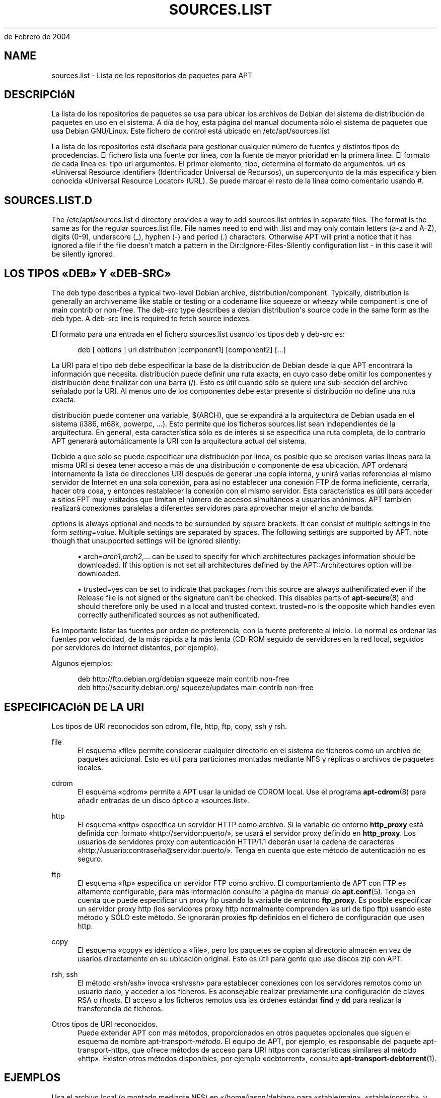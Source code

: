 '\" t
.\"     Title: sources.list
.\"    Author: Jason Gunthorpe
.\" Generator: DocBook XSL Stylesheets v1.76.1 <http://docbook.sf.net/>
.\"      Date: 29
de Febrero de 2004
.\"    Manual: APT
.\"    Source: Linux
.\"  Language: English
.\"
.TH "SOURCES\&.LIST" "5" "29 de Febrero de 2004" "Linux" "APT"
.\" -----------------------------------------------------------------
.\" * Define some portability stuff
.\" -----------------------------------------------------------------
.\" ~~~~~~~~~~~~~~~~~~~~~~~~~~~~~~~~~~~~~~~~~~~~~~~~~~~~~~~~~~~~~~~~~
.\" http://bugs.debian.org/507673
.\" http://lists.gnu.org/archive/html/groff/2009-02/msg00013.html
.\" ~~~~~~~~~~~~~~~~~~~~~~~~~~~~~~~~~~~~~~~~~~~~~~~~~~~~~~~~~~~~~~~~~
.ie \n(.g .ds Aq \(aq
.el       .ds Aq '
.\" -----------------------------------------------------------------
.\" * set default formatting
.\" -----------------------------------------------------------------
.\" disable hyphenation
.nh
.\" disable justification (adjust text to left margin only)
.ad l
.\" -----------------------------------------------------------------
.\" * MAIN CONTENT STARTS HERE *
.\" -----------------------------------------------------------------
.SH "NAME"
sources.list \- Lista de los repositorios de paquetes para APT
.SH "DESCRIPCIóN"
.PP
La lista de los repositorios de paquetes se usa para ubicar los archivos de Debian del sistema de distribución de paquetes en uso en el sistema\&. A día de hoy, esta página del manual documenta sólo el sistema de paquetes que usa Debian GNU/Linux\&. Este fichero de control está ubicado en
/etc/apt/sources\&.list
.PP
La lista de los repositorios está diseñada para gestionar cualquier número de fuentes y distintos tipos de procedencias\&. El fichero lista una fuente por línea, con la fuente de mayor prioridad en la primera línea\&. El formato de cada línea es:
tipo uri argumentos\&. El primer elemento,
tipo, determina el formato de
argumentos\&.
uri
es \(FoUniversal Resource Identifier\(Fc (Identificador Universal de Recursos), un superconjunto de la más específica y bien conocida \(FoUniversal Resource Locator\(Fc (URL)\&. Se puede marcar el resto de la línea como comentario usando #\&.
.SH "SOURCES.LIST.D"
.PP
The
/etc/apt/sources\&.list\&.d
directory provides a way to add sources\&.list entries in separate files\&. The format is the same as for the regular
sources\&.list
file\&. File names need to end with
\&.list
and may only contain letters (a\-z and A\-Z), digits (0\-9), underscore (_), hyphen (\-) and period (\&.) characters\&. Otherwise APT will print a notice that it has ignored a file if the file doesn\*(Aqt match a pattern in the
Dir::Ignore\-Files\-Silently
configuration list \- in this case it will be silently ignored\&.
.SH "LOS TIPOS \(FoDEB\(Fc Y \(FoDEB-SRC\(Fc"
.PP
The
deb
type describes a typical two\-level Debian archive,
distribution/component\&. Typically,
distribution
is generally an archivename like
stable
or
testing
or a codename like
squeeze
or
wheezy
while component is one of
main
contrib
or
non\-free\&. The
deb\-src
type describes a debian distribution\*(Aqs source code in the same form as the
deb
type\&. A
deb\-src
line is required to fetch source indexes\&.
.PP
El formato para una entrada en el fichero
sources\&.list
usando los tipos
deb
y
deb\-src
es:
.sp
.if n \{\
.RS 4
.\}
.nf
deb [ options ] uri distribution [component1] [component2] [\&.\&.\&.]
.fi
.if n \{\
.RE
.\}
.PP
La URI para el tipo
deb
debe especificar la base de la distribución de Debian desde la que APT encontrará la información que necesita\&.
distribución
puede definir una ruta exacta, en cuyo caso debe omitir los componentes y
distribución
debe finalizar con una barra (/)\&. Esto es útil cuando sólo se quiere una sub\-sección del archivo señalado por la URI\&. Al menos uno de los
componentes
debe estar presente si
distribución
no define una ruta exacta\&.
.PP
distribución
puede contener una variable,
$(ARCH), que se expandirá a la arquitectura de Debian usada en el sistema (i386, m68k, powerpc, \&.\&.\&.)\&. Esto permite que los ficheros
sources\&.list
sean independientes de la arquitectura\&. En general, esta característica sólo es de interés si se especifica una ruta completa, de lo contrario
APT
generará automáticamente la URI con la arquitectura actual del sistema\&.
.PP
Debido a que sólo se puede especificar una distribución por línea, es posible que se precisen varias líneas para la misma URI si desea tener acceso a más de una distribución o componente de esa ubicación\&. APT ordenará internamente la lista de direcciones URI después de generar una copia interna, y unirá varias referencias al mismo servidor de Internet en una sola conexión, para así no establecer una conexión FTP de forma ineficiente, cerrarla, hacer otra cosa, y entonces restablecer la conexión con el mismo servidor\&. Esta característica es útil para acceder a sitios FPT muy visitados que limitan el número de accesos simultáneos a usuarios anónimos\&. APT también realizará conexiones paralelas a diferentes servidores para aprovechar mejor el ancho de banda\&.
.PP
options
is always optional and needs to be surounded by square brackets\&. It can consist of multiple settings in the form
\fIsetting\fR=\fIvalue\fR\&. Multiple settings are separated by spaces\&. The following settings are supported by APT, note though that unsupported settings will be ignored silently:
.sp
.RS 4
.ie n \{\
\h'-04'\(bu\h'+03'\c
.\}
.el \{\
.sp -1
.IP \(bu 2.3
.\}
arch=\fIarch1\fR,\fIarch2\fR,\&...
can be used to specify for which architectures packages information should be downloaded\&. If this option is not set all architectures defined by the
APT::Architectures
option will be downloaded\&.
.RE
.sp
.RS 4
.ie n \{\
\h'-04'\(bu\h'+03'\c
.\}
.el \{\
.sp -1
.IP \(bu 2.3
.\}
trusted=yes
can be set to indicate that packages from this source are always authenificated even if the
Release
file is not signed or the signature can\*(Aqt be checked\&. This disables parts of
\fBapt-secure\fR(8)
and should therefore only be used in a local and trusted context\&.
trusted=no
is the opposite which handles even correctly authenificated sources as not authenificated\&.
.RE
.PP
Es importante listar las fuentes por orden de preferencia, con la fuente preferente al inicio\&. Lo normal es ordenar las fuentes por velocidad, de la más rápida a la más lenta (CD\-ROM seguido de servidores en la red local, seguidos por servidores de Internet distantes, por ejemplo)\&.
.PP
Algunos ejemplos:
.sp
.if n \{\
.RS 4
.\}
.nf
deb http://ftp\&.debian\&.org/debian squeeze main contrib non\-free
deb http://security\&.debian\&.org/ squeeze/updates main contrib non\-free
   
.fi
.if n \{\
.RE
.\}
.SH "ESPECIFICACIóN DE LA URI"
.PP
Los tipos de URI reconocidos son cdrom, file, http, ftp, copy, ssh y rsh\&.
.PP
file
.RS 4
El esquema \(Fofile\(Fc permite considerar cualquier directorio en el sistema de ficheros como un archivo de paquetes adicional\&. Esto es útil para particiones montadas mediante NFS y réplicas o archivos de paquetes locales\&.
.RE
.PP
cdrom
.RS 4
El esquema \(Focdrom\(Fc permite a APT usar la unidad de CDROM local\&. Use el programa
\fBapt-cdrom\fR(8)
para añadir entradas de un disco óptico a \(Fosources\&.list\(Fc\&.
.RE
.PP
http
.RS 4
El esquema \(Fohttp\(Fc especifica un servidor HTTP como archivo\&. Si la variable de entorno
\fBhttp_proxy\fR
está definida con formato \(Fohttp://servidor:puerto/\(Fc, se usará el servidor proxy definido en
\fBhttp_proxy\fR\&. Los usuarios de servidores proxy con autenticación HTTP/1\&.1 deberán usar la cadena de caracteres \(Fohttp://usuario:contraseña@servidor:puerto/\(Fc\&. Tenga en cuenta que este método de autenticación no es seguro\&.
.RE
.PP
ftp
.RS 4
El esquema \(Foftp\(Fc especifica un servidor FTP como archivo\&. El comportamiento de APT con FTP es altamente configurable, para más información consulte la página de manual de
\fBapt.conf\fR(5)\&. Tenga en cuenta que puede especificar un proxy ftp usando la variable de entorno
\fBftp_proxy\fR\&. Es posible especificar un servidor proxy http (los servidores proxy http normalmente comprenden las url de tipo ftp) usando este método y SÓLO este método\&. Se ignorarán proxies ftp definidos en el fichero de configuración que usen http\&.
.RE
.PP
copy
.RS 4
El esquema \(Focopy\(Fc es idéntico a \(Fofile\(Fc, pero los paquetes se copian al directorio almacén en vez de usarlos directamente en su ubicación original\&. Esto es útil para gente que use discos zip con APT\&.
.RE
.PP
rsh, ssh
.RS 4
El método \(Forsh/ssh\(Fc invoca \(Forsh/ssh\(Fc para establecer conexiones con los servidores remotos como un usuario dado, y acceder a los ficheros\&. Es aconsejable realizar previamente una configuración de claves RSA o rhosts\&. El acceso a los ficheros remotos usa las órdenes estándar
\fBfind\fR
y
\fBdd\fR
para realizar la transferencia de ficheros\&.
.RE
.PP
Otros tipos de URI reconocidos\&.
.RS 4
Puede extender APT con más métodos, proporcionados en otros paquetes opcionales que siguen el esquema de nombre
apt\-transport\-\fImétodo\fR\&. El equipo de APT, por ejemplo, es responsable del paquete
apt\-transport\-https, que ofrece métodos de acceso para URI https con características similares al método \(Fohttp\(Fc\&. Existen otros métodos disponibles, por ejemplo \(Fodebtorrent\(Fc, consulte
\fBapt-transport-debtorrent\fR(1)\&.
.RE
.SH "EJEMPLOS"
.PP
Usa el archivo local (o montado mediante NFS) en \(Fo/home/jason/debian\(Fc para \(Fostable/main\(Fc, \(Fostable/contrib\(Fc, y \(Fostable/non\-free\(Fc\&.
.sp
.if n \{\
.RS 4
.\}
.nf
deb file:/home/jason/debian stable main contrib non\-free
.fi
.if n \{\
.RE
.\}
.PP
Como arriba, excepto que usa la distribución \(Founstable\(Fc (en desarrollo)\&.
.sp
.if n \{\
.RS 4
.\}
.nf
deb file:/home/jason/debian unstable main contrib non\-free
.fi
.if n \{\
.RE
.\}
.PP
Línea para obtener el código fuente desde la ubicación anterior\&.
.sp
.if n \{\
.RS 4
.\}
.nf
deb\-src file:/home/jason/debian unstable main contrib non\-free
.fi
.if n \{\
.RE
.\}
.PP
The first line gets package information for the architectures in
APT::Architectures
while the second always retrieves
amd64
and
armel\&.
.sp
.if n \{\
.RS 4
.\}
.nf
deb http://ftp\&.debian\&.org/debian squeeze main
deb [ arch=amd64,armel ] http://ftp\&.debian\&.org/debian squeeze main
.fi
.if n \{\
.RE
.\}
.PP
Usa HTTP para acceder al archivo de Debian en \(Foarchive\&.debian\&.org\(Fc, y usa sólo la sección \(Fohamm/main\(Fc\&.
.sp
.if n \{\
.RS 4
.\}
.nf
deb http://archive\&.debian\&.org/debian\-archive hamm main
.fi
.if n \{\
.RE
.\}
.PP
Usa FTP para acceder al archivo de Debian en \(Foftp\&.debian\&.org\(Fc, debajo del directorio \(Fodebian\(Fc, y usa sólo la sección \(Fosqueeze/contrib\(Fc\&.
.sp
.if n \{\
.RS 4
.\}
.nf
deb ftp://ftp\&.debian\&.org/debian squeeze contrib
.fi
.if n \{\
.RE
.\}
.PP
Usa FTP para acceder al archivo de Debian en \(Foftp\&.debian\&.org\(Fc, debajo del directorio \(Fodebian\(Fc, y usa sólo la sección unstable/contrib\&. Si tanto esta línea como la del ejemplo anterior aparecen en
sources\&.list, se usará sólo una sesión FTP para ambas\&.
.sp
.if n \{\
.RS 4
.\}
.nf
deb ftp://ftp\&.debian\&.org/debian unstable contrib
.fi
.if n \{\
.RE
.\}
.PP
Uses HTTP to access the archive at ftp\&.tlh\&.debian\&.org, under the universe directory, and uses only files found under
unstable/binary\-i386
on i386 machines,
unstable/binary\-amd64
on amd64, and so forth for other supported architectures\&. [Note this example only illustrates how to use the substitution variable; official debian archives are not structured like this]
.sp
.if n \{\
.RS 4
.\}
.nf
deb http://ftp\&.tlh\&.debian\&.org/universe unstable/binary\-$(ARCH)/
.fi
.if n \{\
.RE
.\}
.sp
.SH "VéASE TAMBIéN"
.PP
\fBapt-cache\fR(8)
\fBapt.conf\fR(5)
.SH "BUGS"
.PP
\m[blue]\fBPágina de errores de APT\fR\m[]\&\s-2\u[1]\d\s+2\&. Si quiere informar de un error en APT, consulte
/usr/share/doc/debian/bug\-reporting\&.txt
o use la orden
\fBreportbug\fR(1)\&.
.SH "TRADUCCIÓN"
.PP
La traducción al español la realizaron Ismael Fanlo, Carlos Mestre, Rudy Godoy, Gustavo Saldumbide, Javier Fernández\-Sanguino y Rubén Porras Campo entre los años 2003 y 2004\&. La traducción fue actualizada por Francisco Javier Cuadrado y Omar Campagne Polaino entre los años 2009 y 2010\&.
.PP
Tenga en cuenta que este documento puede contener secciones sin traducir\&. Esto es intencionado para evitar perder contenido cuando la traducción no está actualizada con respecto al documento original\&.
.SH "AUTHORS"
.PP
\fBJason Gunthorpe\fR
.RS 4
.RE
.PP
\fBEquipo de APT\fR
.RS 4
.RE
.SH "NOTES"
.IP " 1." 4
Página de errores de APT
.RS 4
\%http://bugs.debian.org/src:apt
.RE
